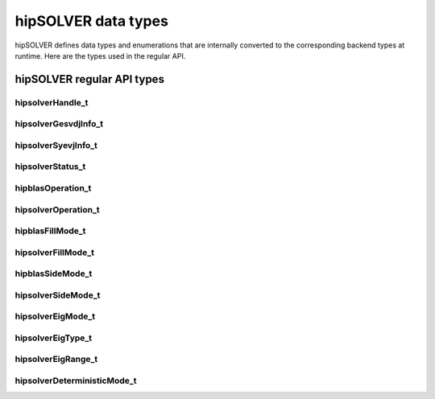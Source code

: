 .. meta::
  :description: hipSOLVER data types API documentation
  :keywords: hipSOLVER, rocSOLVER, ROCm, API, documentation, data types

.. _library_types:

********************************************************************
hipSOLVER data types
********************************************************************

hipSOLVER defines data types and enumerations that are internally converted to the corresponding backend
types at runtime. Here are the types used in the regular API.

hipSOLVER regular API types
================================

.. _handle_t:

hipsolverHandle_t
--------------------
.. doxygentypedef:: hipsolverHandle_t

.. _gesvdjinfo_t:

hipsolverGesvdjInfo_t
----------------------
.. doxygentypedef:: hipsolverGesvdjInfo_t

.. _syevjinfo_t:

hipsolverSyevjInfo_t
--------------------
.. doxygentypedef:: hipsolverSyevjInfo_t

.. _status_t:

hipsolverStatus_t
--------------------
.. doxygenenum:: hipsolverStatus_t

.. _operation_t:

hipblasOperation_t
--------------------
.. doxygenenum:: hipblasOperation_t

hipsolverOperation_t
--------------------
.. doxygentypedef:: hipsolverOperation_t

.. _fillmode_t:

hipblasFillMode_t
--------------------
.. doxygenenum:: hipblasFillMode_t

hipsolverFillMode_t
--------------------
.. doxygentypedef:: hipsolverFillMode_t

.. _sidemode_t:

hipblasSideMode_t
--------------------
.. doxygenenum:: hipblasSideMode_t

hipsolverSideMode_t
--------------------
.. doxygentypedef:: hipsolverSideMode_t

.. _eigmode_t:

hipsolverEigMode_t
--------------------
.. doxygenenum:: hipsolverEigMode_t

.. _eigtype_t:

hipsolverEigType_t
--------------------
.. doxygenenum:: hipsolverEigType_t

.. _eigrange_t:

hipsolverEigRange_t
--------------------
.. doxygenenum:: hipsolverEigRange_t

.. _deterministicMode_t:

hipsolverDeterministicMode_t
-----------------------------
.. doxygenenum:: hipsolverDeterministicMode_t

